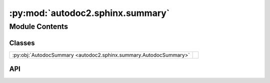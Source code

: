 :py:mod:`autodoc2.sphinx.summary`
=================================

.. py:module:: autodoc2.sphinx.summary

.. autodoc2-docstring:: autodoc2.sphinx.summary
   :allowtitles:

Module Contents
---------------

Classes
~~~~~~~

.. list-table::
   :class: autosummary longtable
   :align: left

   * - :py:obj:`AutodocSummary <autodoc2.sphinx.summary.AutodocSummary>`
     - .. autodoc2-docstring:: autodoc2.sphinx.summary.AutodocSummary
          :summary:

API
~~~

.. py:class:: AutodocSummary(name, arguments, options, content, lineno, content_offset, block_text, state, state_machine)
   :canonical: autodoc2.sphinx.summary.AutodocSummary

   Bases: :py:obj:`sphinx.util.docutils.SphinxDirective`

   .. autodoc2-docstring:: autodoc2.sphinx.summary.AutodocSummary

   .. rubric:: Initialization

   .. autodoc2-docstring:: autodoc2.sphinx.summary.AutodocSummary.__init__

   .. py:attribute:: has_content
      :canonical: autodoc2.sphinx.summary.AutodocSummary.has_content
      :value: True

      .. autodoc2-docstring:: autodoc2.sphinx.summary.AutodocSummary.has_content

   .. py:attribute:: required_arguments
      :canonical: autodoc2.sphinx.summary.AutodocSummary.required_arguments
      :value: 0

      .. autodoc2-docstring:: autodoc2.sphinx.summary.AutodocSummary.required_arguments

   .. py:attribute:: optional_arguments
      :canonical: autodoc2.sphinx.summary.AutodocSummary.optional_arguments
      :value: 0

      .. autodoc2-docstring:: autodoc2.sphinx.summary.AutodocSummary.optional_arguments

   .. py:attribute:: final_argument_whitespace
      :canonical: autodoc2.sphinx.summary.AutodocSummary.final_argument_whitespace
      :value: False

      .. autodoc2-docstring:: autodoc2.sphinx.summary.AutodocSummary.final_argument_whitespace

   .. py:attribute:: option_spec
      :canonical: autodoc2.sphinx.summary.AutodocSummary.option_spec
      :type: typing.ClassVar[dict[str, typing.Any]]
      :value: None

      .. autodoc2-docstring:: autodoc2.sphinx.summary.AutodocSummary.option_spec

   .. py:method:: run() -> list[docutils.nodes.Node]
      :canonical: autodoc2.sphinx.summary.AutodocSummary.run

      .. autodoc2-docstring:: autodoc2.sphinx.summary.AutodocSummary.run
